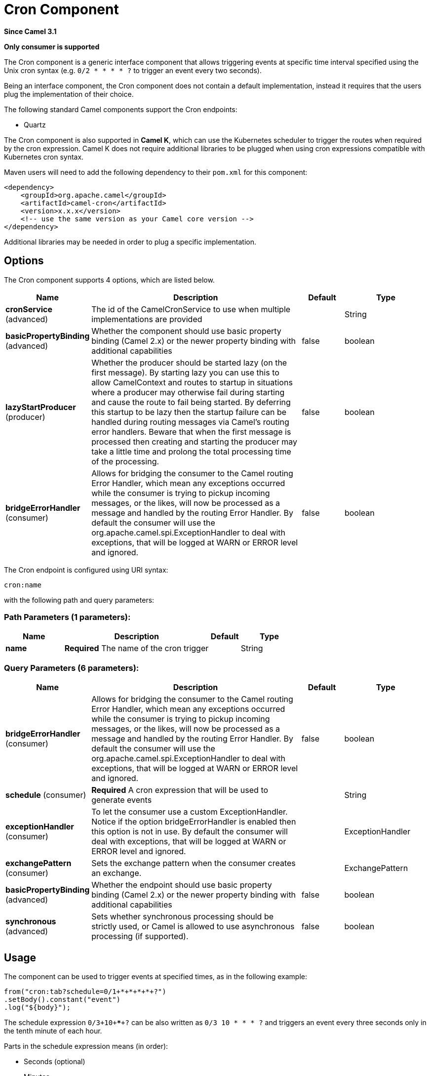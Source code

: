 [[cron-component]]
= Cron Component

*Since Camel 3.1*

// HEADER START
*Only consumer is supported*
// HEADER END

The Cron component is a generic interface component that allows triggering events at specific time interval
specified using the Unix cron syntax (e.g. `0/2 * * * * ?` to trigger an event every two seconds).

Being an interface component, the Cron component does not contain a default implementation, instead it requires that the users plug
the implementation of their choice.

The following standard Camel components support the Cron endpoints:

- Quartz

The Cron component is also supported in **Camel K**, which can use the Kubernetes scheduler to trigger the routes when required by the cron expression.
Camel K does not require additional libraries to be plugged when using cron expressions compatible with Kubernetes cron syntax.

Maven users will need to add the following dependency to their `pom.xml`
for this component:

[source,xml]
------------------------------------------------------------
<dependency>
    <groupId>org.apache.camel</groupId>
    <artifactId>camel-cron</artifactId>
    <version>x.x.x</version>
    <!-- use the same version as your Camel core version -->
</dependency>
------------------------------------------------------------

Additional libraries may be needed in order to plug a specific implementation.

== Options


// component options: START
The Cron component supports 4 options, which are listed below.



[width="100%",cols="2,5,^1,2",options="header"]
|===
| Name | Description | Default | Type
| *cronService* (advanced) | The id of the CamelCronService to use when multiple implementations are provided |  | String
| *basicPropertyBinding* (advanced) | Whether the component should use basic property binding (Camel 2.x) or the newer property binding with additional capabilities | false | boolean
| *lazyStartProducer* (producer) | Whether the producer should be started lazy (on the first message). By starting lazy you can use this to allow CamelContext and routes to startup in situations where a producer may otherwise fail during starting and cause the route to fail being started. By deferring this startup to be lazy then the startup failure can be handled during routing messages via Camel's routing error handlers. Beware that when the first message is processed then creating and starting the producer may take a little time and prolong the total processing time of the processing. | false | boolean
| *bridgeErrorHandler* (consumer) | Allows for bridging the consumer to the Camel routing Error Handler, which mean any exceptions occurred while the consumer is trying to pickup incoming messages, or the likes, will now be processed as a message and handled by the routing Error Handler. By default the consumer will use the org.apache.camel.spi.ExceptionHandler to deal with exceptions, that will be logged at WARN or ERROR level and ignored. | false | boolean
|===
// component options: END





// endpoint options: START
The Cron endpoint is configured using URI syntax:

----
cron:name
----

with the following path and query parameters:

=== Path Parameters (1 parameters):


[width="100%",cols="2,5,^1,2",options="header"]
|===
| Name | Description | Default | Type
| *name* | *Required* The name of the cron trigger |  | String
|===


=== Query Parameters (6 parameters):


[width="100%",cols="2,5,^1,2",options="header"]
|===
| Name | Description | Default | Type
| *bridgeErrorHandler* (consumer) | Allows for bridging the consumer to the Camel routing Error Handler, which mean any exceptions occurred while the consumer is trying to pickup incoming messages, or the likes, will now be processed as a message and handled by the routing Error Handler. By default the consumer will use the org.apache.camel.spi.ExceptionHandler to deal with exceptions, that will be logged at WARN or ERROR level and ignored. | false | boolean
| *schedule* (consumer) | *Required* A cron expression that will be used to generate events |  | String
| *exceptionHandler* (consumer) | To let the consumer use a custom ExceptionHandler. Notice if the option bridgeErrorHandler is enabled then this option is not in use. By default the consumer will deal with exceptions, that will be logged at WARN or ERROR level and ignored. |  | ExceptionHandler
| *exchangePattern* (consumer) | Sets the exchange pattern when the consumer creates an exchange. |  | ExchangePattern
| *basicPropertyBinding* (advanced) | Whether the endpoint should use basic property binding (Camel 2.x) or the newer property binding with additional capabilities | false | boolean
| *synchronous* (advanced) | Sets whether synchronous processing should be strictly used, or Camel is allowed to use asynchronous processing (if supported). | false | boolean
|===
// endpoint options: END

== Usage

The component can be used to trigger events at specified times, as in the following example:

[source,java]
---------------------------------------------------------
from("cron:tab?schedule=0/1+*+*+*+*+?")
.setBody().constant("event")
.log("${body}");
---------------------------------------------------------

The schedule expression `0/3+10+*+*+*+?` can be also written as `0/3 10 * * * ?` and triggers an event every three seconds only in the tenth minute of each hour.

Parts in the schedule expression means (in order):

- Seconds (optional)
- Minutes
- Hours
- Day of month
- Month
- Day of week
- Year (optional)

Schedule expressions can be made of 5 to 7 parts. When expressions are composed of 6 parts, the first items is the "seconds" part (and year is considered missing).

Other valid examples of schedule expressions are:

- `0/2 * * * ?` (5 parts, an event every two minutes)
- `0 0/2 * * * MON-FRI 2030` (7 parts, an event every two minutes only in year 2030)

Routes can also be written using the XML DSL.

[source,xml]
-------------
<route>
    <from uri="cron:tab?schedule=0/1+*+*+*+*+?"/>
    <setBody>
      <constant>event</constant>
    </setBody>
    <to uri="log:info"/>
</route>
-------------
